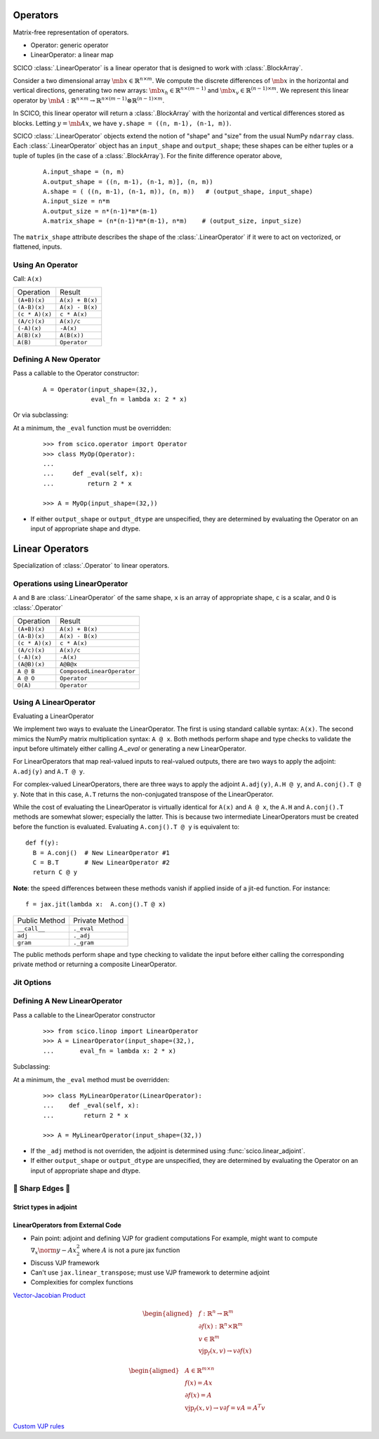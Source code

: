 Operators
=========

.. todo::
  * link to PyLops, scipy abstract linear operators
  * Document :func:`._wrap_mul_div_scalar`, :func:`._wrap_sum`

Matrix-free representation of operators.

* Operator:  generic operator
* LinearOperator:  a linear map

SCICO :class:`.LinearOperator` is a linear operator that is designed to work with :class:`.BlockArray`.



Consider a two dimensional array :math:`\mb{x} \in \mathbb{R}^{n \times m}`.
We compute the discrete differences of :math:`\mb{x}` in the horizontal and vertical directions,
generating two new arrays: :math:`\mb{x}_h \in \mathbb{R}^{n \times (m-1)}` and :math:`\mb{x}_v \in
\mathbb{R}^{(n-1) \times m}`.  We represent this linear operator by
:math:`\mb{A} : \mathbb{R}^{n \times m} \to \mathbb{R}^{n \times (m-1)} \otimes \mathbb{R}^{(n-1) \times m}`.

In SCICO, this linear operator will return a :class:`.BlockArray` with the horizontal and vertical differences
stored as blocks.  Letting :math:`y = \mb{A} x`, we have ``y.shape = ((n, m-1), (n-1, m))``.


SCICO :class:`.LinearOperator` objects extend the notion of "shape" and "size" from the usual NumPy ``ndarray`` class.
Each :class:`.LinearOperator` object has an ``input_shape`` and ``output_shape``; these shapes can be either tuples or a tuple of tuples
(in the case of a :class:`.BlockArray`).   For the finite difference operator above,

   ::

      A.input_shape = (n, m)
      A.output_shape = ((n, m-1), (n-1, m)], (n, m))
      A.shape = ( ((n, m-1), (n-1, m)), (n, m))   # (output_shape, input_shape)
      A.input_size = n*m
      A.output_size = n*(n-1)*m*(m-1)
      A.matrix_shape = (n*(n-1)*m*(m-1), n*m)    # (output_size, input_size)


The ``matrix_shape`` attribute describes the shape of the :class:`.LinearOperator` if it were to act on vectorized, or flattened,
inputs.




Using An Operator
-----------------
Call: ``A(x)``


+----------------+-----------------+
| Operation      |  Result         |
+----------------+-----------------+
| ``(A+B)(x)``   | ``A(x) + B(x)`` |
+----------------+-----------------+
| ``(A-B)(x)``   | ``A(x) - B(x)`` |
+----------------+-----------------+
| ``(c * A)(x)`` | ``c * A(x)``    |
+----------------+-----------------+
| ``(A/c)(x)``   | ``A(x)/c``      |
+----------------+-----------------+
| ``(-A)(x)``    | ``-A(x)``       |
+----------------+-----------------+
| ``A(B)(x)``    | ``A(B(x))``     |
+----------------+-----------------+
| ``A(B)``       | ``Operator``    |
+----------------+-----------------+


Defining A New Operator
-----------------------

Pass a callable to the Operator constructor:

  ::

      A = Operator(input_shape=(32,),
                   eval_fn = lambda x: 2 * x)


Or via subclassing:

At a minimum, the ``_eval`` function must be overridden:

  ::

     >>> from scico.operator import Operator
     >>> class MyOp(Operator):
     ...
     ...     def _eval(self, x):
     ...         return 2 * x

     >>> A = MyOp(input_shape=(32,))



* If either ``output_shape`` or ``output_dtype`` are unspecified, they are determined by evaluating
  the Operator on an input of appropriate shape and dtype.



Linear Operators
================

Specialization of :class:`.Operator` to linear operators.





Operations using LinearOperator
-------------------------------

``A`` and ``B`` are :class:`.LinearOperator` of the same shape,
``x`` is an array of appropriate shape,
``c`` is a scalar, and
``O`` is :class:`.Operator`

+----------------+----------------------------+
| Operation      |  Result                    |
+----------------+----------------------------+
| ``(A+B)(x)``   | ``A(x) + B(x)``            |
+----------------+----------------------------+
| ``(A-B)(x)``   | ``A(x) - B(x)``            |
+----------------+----------------------------+
| ``(c * A)(x)`` | ``c * A(x)``               |
+----------------+----------------------------+
| ``(A/c)(x)``   | ``A(x)/c``                 |
+----------------+----------------------------+
| ``(-A)(x)``    | ``-A(x)``                  |
+----------------+----------------------------+
| ``(A@B)(x)``   | ``A@B@x``                  |
+----------------+----------------------------+
| ``A @ B``      | ``ComposedLinearOperator`` |
+----------------+----------------------------+
| ``A @ O``      | ``Operator``               |
+----------------+----------------------------+
| ``O(A)``       | ``Operator``               |
+----------------+----------------------------+



Using A LinearOperator
----------------------

Evaluating a LinearOperator


We implement two ways to evaluate the LinearOperator. The first is using standard
callable syntax: ``A(x)``. The second mimics the NumPy matrix multiplication
syntax: ``A @ x``. Both methods perform shape and type checks to validate the
input before ultimately either calling `A._eval` or generating a new LinearOperator.

For LinearOperators that map real-valued inputs to real-valued outputs, there are two ways to apply the adjoint:
``A.adj(y)`` and ``A.T @ y``.

For complex-valued LinearOperators, there are three ways to apply the adjoint ``A.adj(y)``, ``A.H @ y``, and ``A.conj().T @ y``.
Note that in this case, ``A.T`` returns the non-conjugated transpose of the LinearOperator.

While the cost of evaluating the LinearOperator is virtually identical for ``A(x)`` and ``A @ x``,
the ``A.H`` and ``A.conj().T`` methods are somewhat slower; especially the latter. This is because two
intermediate LinearOperators must be created before the function is evaluated.   Evaluating ``A.conj().T @ y``
is equivalent to:

::

  def f(y):
    B = A.conj()  # New LinearOperator #1
    C = B.T       # New LinearOperator #2
    return C @ y

**Note**: the speed differences between these methods vanish if applied inside of a jit-ed function.
For instance:

::

   f = jax.jit(lambda x:  A.conj().T @ x)


+------------------+-----------------+
|  Public Method   |  Private Method |
+------------------+-----------------+
|  ``__call__``    |  ``._eval``     |
+------------------+-----------------+
|  ``adj``         |  ``._adj``      |
+------------------+-----------------+
|  ``gram``        |  ``._gram``     |
+------------------+-----------------+

The public methods perform shape and type checking to validate the input before either calling the corresponding
private method or returning a composite LinearOperator.

Jit Options
-----------

.. todo::

   details


Defining A New LinearOperator
-----------------------------

Pass a callable to the LinearOperator constructor

  ::

     >>> from scico.linop import LinearOperator
     >>> A = LinearOperator(input_shape=(32,),
     ...       eval_fn = lambda x: 2 * x)


Subclassing:

At a minimum, the ``_eval`` method must be overridden:

  ::

     >>> class MyLinearOperator(LinearOperator):
     ...    def _eval(self, x):
     ...        return 2 * x

     >>> A = MyLinearOperator(input_shape=(32,))


* If the ``_adj`` method is not overriden, the adjoint is determined using :func:`scico.linear_adjoint`.
* If either ``output_shape`` or ``output_dtype`` are unspecified, they are determined by evaluating
  the Operator on an input of appropriate shape and dtype.



🔪 Sharp Edges 🔪
------------------

Strict types in adjoint
***********************

.. todo::

   We silently promote real->complex types in forward application, but have strict type checking in the adjoint.
   This is due to the strict type-safe nature of jax adjoints


LinearOperators from External Code
**********************************

.. todo::

  Fill this out!

* Pain point:  adjoint and defining VJP for gradient computations
  For example, might want to compute :math:`\nabla_x \norm{y - A x}_2^2` where :math:`A` is not a pure  jax function
* Discuss VJP framework
* Can't use ``jax.linear_transpose``; must use VJP framework to determine adjoint
* Complexities for complex functions

`Vector-Jacobian Product <https://jax.readthedocs.io/en/latest/notebooks/autodiff_cookbook.html#vector-jacobian-products-vjps-aka-reverse-mode-autodiff>`_
  .. math::
    \begin{aligned}
    &f : \mathbb{R}^n \to \mathbb{R}^m \\
    &\partial f(x) : \mathbb{R}^n \times \mathbb{R}^m \\
    &v \in \mathbb{R}^m \\
    &\mathrm{vjp}_f (x, v) \to v \partial f(x)
    \end{aligned}

  .. math::
    \begin{aligned}
    &A \in \mathbb{R}^{m \times n} \\
    &f(x) = A x \\
    & \partial f(x) = A \\
    &\mathrm{vjp}_f (x, v) \to v \partial f = v A = A^T v
    \end{aligned}


`Custom VJP rules <https://jax.readthedocs.io/en/latest/notebooks/Custom_derivative_rules_for_Python_code.html>`_
